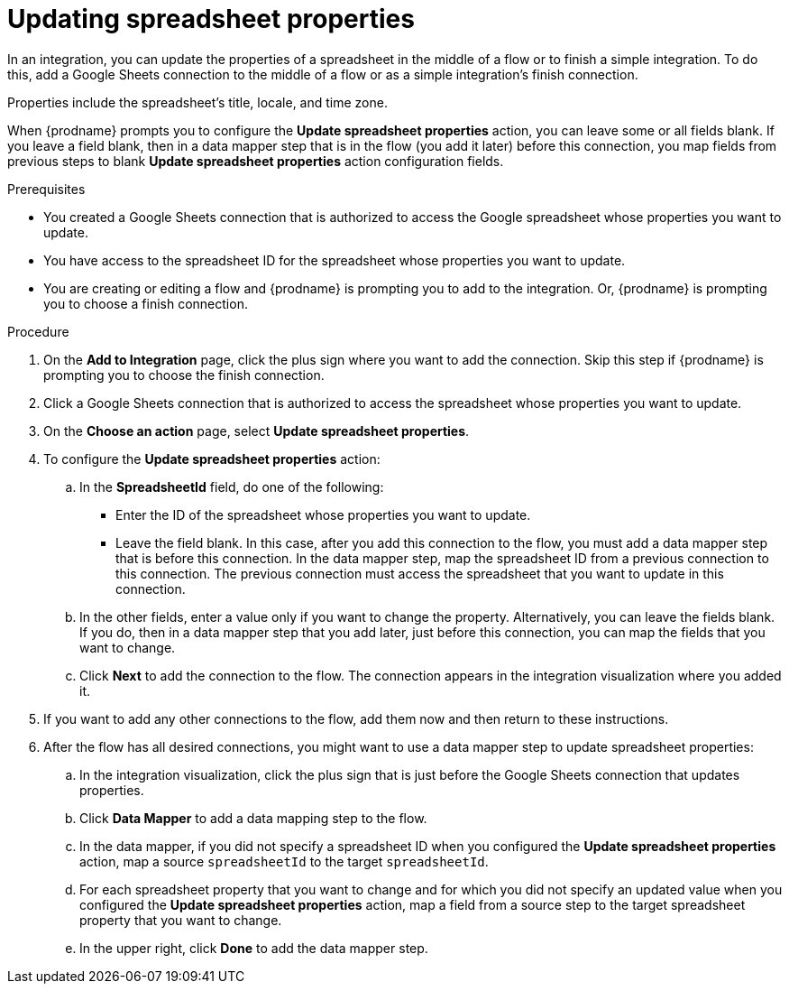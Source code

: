 // This module is included in the following assemblies:
// as_connecting-to-google-sheets.adoc

[id='add-google-sheets-connection-update-properties_{context}']
= Updating spreadsheet properties

In an integration, you can update the properties of a spreadsheet 
in the middle of a flow or to finish a simple integration.
To do this, add a Google Sheets connection to the middle of a flow
or as a simple integration's finish connection.

Properties include the spreadsheet's title, locale, and time zone. 

When {prodname} prompts you to configure the *Update spreadsheet properties* 
action, you can leave some or all fields blank. If you leave a field blank, then 
in a data mapper step that 
is in the flow (you add it later) before this connection, you map 
fields from previous steps to 
blank *Update spreadsheet properties* action configuration fields. 

.Prerequisites

* You created a Google Sheets connection that is authorized to access the 
Google spreadsheet whose properties you want to update.
* You have access to the spreadsheet ID for the spreadsheet whose properties 
you want to update.
* You are creating or editing a flow and {prodname} is prompting you
to add to the integration. Or, {prodname} is prompting you to choose a finish connection. 

.Procedure
. On the *Add to Integration* page, click the plus sign where you 
want to add the connection. Skip this step if {prodname} is
prompting you to choose the finish connection. 
. Click a Google Sheets connection that is authorized to access
the spreadsheet whose properties you want to update.
. On the *Choose an action* page, select *Update spreadsheet properties*.
. To configure the *Update spreadsheet properties* action:
+
.. In the *SpreadsheetId* field, do one of the following: 
+
* Enter the ID of the spreadsheet whose properties you want to update. 
* Leave the field blank. In this case, after you add this connection 
to the flow, you must add a data mapper step that is 
before this connection. In the data mapper step, map the spreadsheet ID from 
a previous connection to this connection. The previous connection must 
access the spreadsheet that you want to update in this connection.

.. In the other fields, enter a value only if you want to change the property. 
Alternatively, you can leave the fields blank. If you do, then in a data mapper
step that you add later, just before this connection, you can map the fields that
you want to change. 

.. Click *Next* to add the connection to the flow.
The connection appears in the integration visualization where you added it.

. If you want to add any other connections to the flow, add 
them now and then return to these instructions. 
. After the flow has all desired connections, you might want to 
use a data mapper step to update spreadsheet properties:

.. In the integration visualization, click the plus sign that is
just before the Google Sheets connection that updates properties.
.. Click *Data Mapper* to add a data mapping step to 
the flow. 

.. In the data mapper, if you did not specify a spreadsheet ID when 
you configured the *Update spreadsheet properties* action, map a 
source `spreadsheetId` to the target `spreadsheetId`.

.. For each spreadsheet property that you want to change and for which 
you did not specify an updated value when you configured the 
*Update spreadsheet properties* action, map a field from a source step 
to the target spreadsheet property that you want to change. 

.. In the upper right, click *Done* to add the data mapper step.
